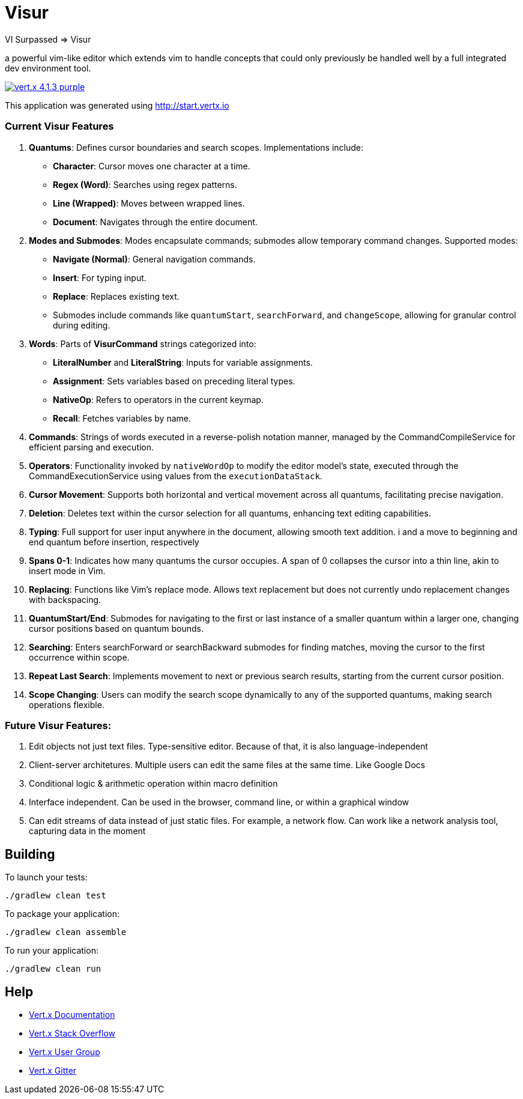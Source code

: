 = Visur

VI Surpassed => Visur

a powerful vim-like editor which extends vim to handle concepts that could only previously be handled well by a full integrated dev environment tool.

image:https://img.shields.io/badge/vert.x-4.1.3-purple.svg[link="https://vertx.io"]

This application was generated using http://start.vertx.io

### Current Visur Features

1. **Quantums**: Defines cursor boundaries and search scopes. Implementations include:
   - **Character**: Cursor moves one character at a time.
   - **Regex (Word)**: Searches using regex patterns.
   - **Line (Wrapped)**: Moves between wrapped lines.
   - **Document**: Navigates through the entire document.

2. **Modes and Submodes**: Modes encapsulate commands; submodes allow temporary command changes. Supported modes:
   - **Navigate (Normal)**: General navigation commands.
   - **Insert**: For typing input.
   - **Replace**: Replaces existing text. 
   - Submodes include commands like `quantumStart`, `searchForward`, and `changeScope`, allowing for granular control during editing.

3. **Words**: Parts of **VisurCommand** strings categorized into:
   - **LiteralNumber** and **LiteralString**: Inputs for variable assignments.
   - **Assignment**: Sets variables based on preceding literal types.
   - **NativeOp**: Refers to operators in the current keymap.
	 - **Recall**: Fetches variables by name.

4. **Commands**: Strings of words executed in a reverse-polish notation manner, managed by the CommandCompileService for efficient parsing and execution.

5. **Operators**: Functionality invoked by `nativeWordOp` to modify the editor model's state, executed through the CommandExecutionService using values from the `executionDataStack`.

6. **Cursor Movement**: Supports both horizontal and vertical movement across all quantums, facilitating precise navigation.

7. **Deletion**: Deletes text within the cursor selection for all quantums, enhancing text editing capabilities.

8. **Typing**: Full support for user input anywhere in the document, allowing smooth text addition. i and a move to beginning and end quantum before insertion, respectively

9. **Spans 0-1**: Indicates how many quantums the cursor occupies. A span of 0 collapses the cursor into a thin line, akin to insert mode in Vim.

10. **Replacing**: Functions like Vim’s replace mode. Allows text replacement but does not currently undo replacement changes with backspacing.

11. **QuantumStart/End**: Submodes for navigating to the first or last instance of a smaller quantum within a larger one, changing cursor positions based on quantum bounds.

12. **Searching**: Enters searchForward or searchBackward submodes for finding matches, moving the cursor to the first occurrence within scope.

13. **Repeat Last Search**: Implements movement to next or previous search results, starting from the current cursor position.

14. **Scope Changing**: Users can modify the search scope dynamically to any of the supported quantums, making search operations flexible.

### Future Visur Features:
1. Edit objects not just text files. Type-sensitive editor. Because of that, it is also language-independent
2. Client-server architetures. Multiple users can edit the same files at the same time. Like Google Docs
3. Conditional logic & arithmetic operation within macro definition
4. Interface independent. Can be used in the browser, command line, or within a graphical window
5. Can edit streams of data instead of just static files. For example, a network flow. Can work like a network analysis tool, capturing data in the moment

== Building

To launch your tests:
```
./gradlew clean test
```

To package your application:
```
./gradlew clean assemble
```

To run your application:
```
./gradlew clean run
```

== Help

* https://vertx.io/docs/[Vert.x Documentation]
* https://stackoverflow.com/questions/tagged/vert.x?sort=newest&pageSize=15[Vert.x Stack Overflow]
* https://groups.google.com/forum/?fromgroups#!forum/vertx[Vert.x User Group]
* https://gitter.im/eclipse-vertx/vertx-users[Vert.x Gitter]


